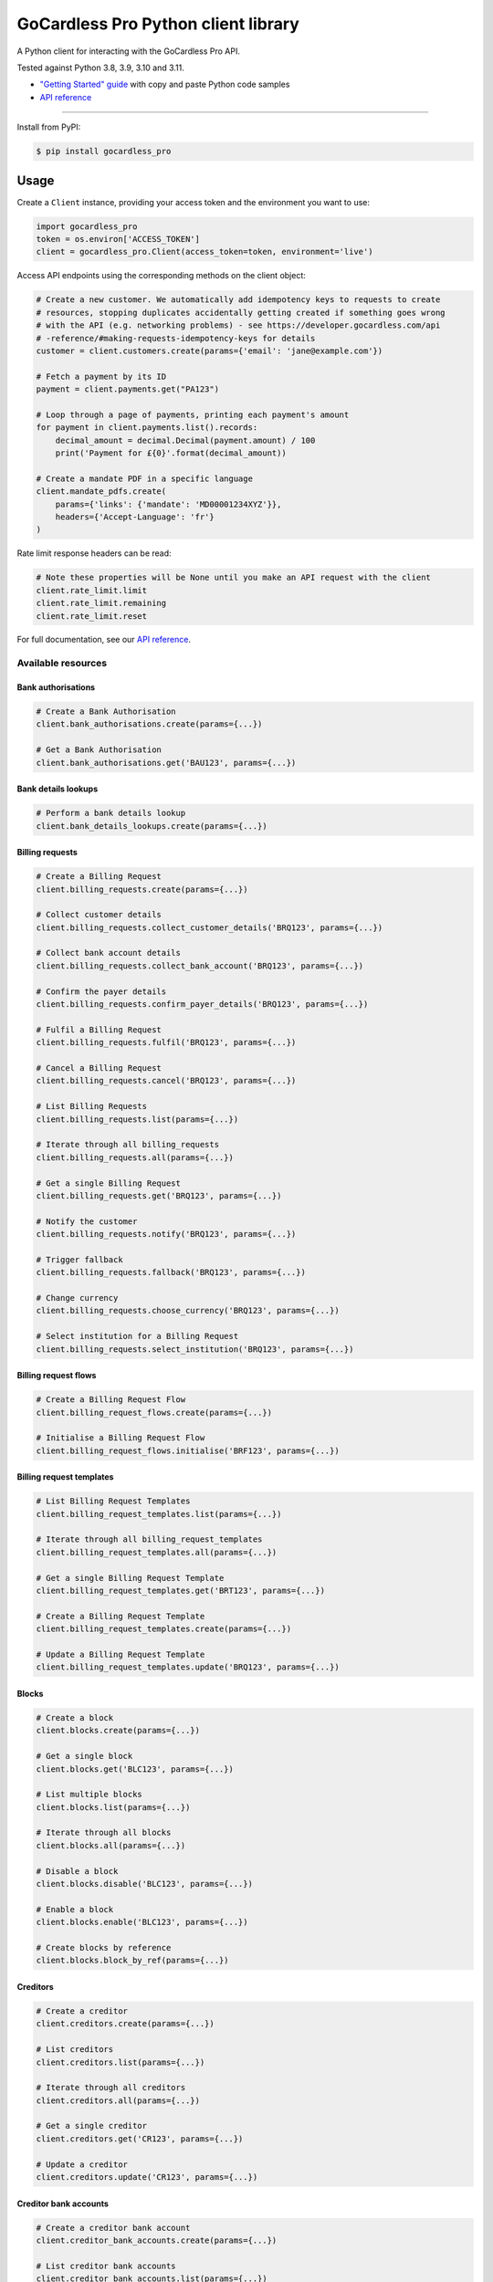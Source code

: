 .. |pypi-badge| image:: https://badge.fury.io/py/gocardless_pro.svg
    :target: https://pypi.python.org/pypi/gocardless_pro

GoCardless Pro Python client library
============================================

A Python client for interacting with the GoCardless Pro API.

|pypi-badge|

Tested against Python 3.8, 3.9, 3.10 and 3.11.

- `"Getting Started" guide <https://developer.gocardless.com/getting-started/api/introduction/?lang=python>`_ with copy and paste Python code samples
- `API reference`_

------------

Install from PyPI:

.. code:: bash

    $ pip install gocardless_pro


Usage
-----

Create a ``Client`` instance, providing your access token and the environment
you want to use:

.. code:: python

    import gocardless_pro
    token = os.environ['ACCESS_TOKEN']
    client = gocardless_pro.Client(access_token=token, environment='live')

Access API endpoints using the corresponding methods on the client object:

.. code:: python

    # Create a new customer. We automatically add idempotency keys to requests to create
    # resources, stopping duplicates accidentally getting created if something goes wrong
    # with the API (e.g. networking problems) - see https://developer.gocardless.com/api
    # -reference/#making-requests-idempotency-keys for details
    customer = client.customers.create(params={'email': 'jane@example.com'})

    # Fetch a payment by its ID
    payment = client.payments.get("PA123")

    # Loop through a page of payments, printing each payment's amount
    for payment in client.payments.list().records:
        decimal_amount = decimal.Decimal(payment.amount) / 100
        print('Payment for £{0}'.format(decimal_amount))

    # Create a mandate PDF in a specific language
    client.mandate_pdfs.create(
        params={'links': {'mandate': 'MD00001234XYZ'}},
        headers={'Accept-Language': 'fr'}
    )

Rate limit response headers can be read:

.. code:: python

    # Note these properties will be None until you make an API request with the client
    client.rate_limit.limit
    client.rate_limit.remaining
    client.rate_limit.reset


For full documentation, see our `API reference`_.

.. _API reference: https://developer.gocardless.com/api-reference


Available resources
```````````````````

Bank authorisations
''''''''''''''''''''''''''''''''''''''''''

.. code:: python

    # Create a Bank Authorisation
    client.bank_authorisations.create(params={...})

    # Get a Bank Authorisation
    client.bank_authorisations.get('BAU123', params={...})

Bank details lookups
''''''''''''''''''''''''''''''''''''''''''

.. code:: python

    # Perform a bank details lookup
    client.bank_details_lookups.create(params={...})

Billing requests
''''''''''''''''''''''''''''''''''''''''''

.. code:: python

    # Create a Billing Request
    client.billing_requests.create(params={...})

    # Collect customer details
    client.billing_requests.collect_customer_details('BRQ123', params={...})

    # Collect bank account details
    client.billing_requests.collect_bank_account('BRQ123', params={...})

    # Confirm the payer details
    client.billing_requests.confirm_payer_details('BRQ123', params={...})

    # Fulfil a Billing Request
    client.billing_requests.fulfil('BRQ123', params={...})

    # Cancel a Billing Request
    client.billing_requests.cancel('BRQ123', params={...})

    # List Billing Requests
    client.billing_requests.list(params={...})

    # Iterate through all billing_requests
    client.billing_requests.all(params={...})

    # Get a single Billing Request
    client.billing_requests.get('BRQ123', params={...})

    # Notify the customer
    client.billing_requests.notify('BRQ123', params={...})

    # Trigger fallback
    client.billing_requests.fallback('BRQ123', params={...})

    # Change currency
    client.billing_requests.choose_currency('BRQ123', params={...})

    # Select institution for a Billing Request
    client.billing_requests.select_institution('BRQ123', params={...})

Billing request flows
''''''''''''''''''''''''''''''''''''''''''

.. code:: python

    # Create a Billing Request Flow
    client.billing_request_flows.create(params={...})

    # Initialise a Billing Request Flow
    client.billing_request_flows.initialise('BRF123', params={...})

Billing request templates
''''''''''''''''''''''''''''''''''''''''''

.. code:: python

    # List Billing Request Templates
    client.billing_request_templates.list(params={...})

    # Iterate through all billing_request_templates
    client.billing_request_templates.all(params={...})

    # Get a single Billing Request Template
    client.billing_request_templates.get('BRT123', params={...})

    # Create a Billing Request Template
    client.billing_request_templates.create(params={...})

    # Update a Billing Request Template
    client.billing_request_templates.update('BRQ123', params={...})

Blocks
''''''''''''''''''''''''''''''''''''''''''

.. code:: python

    # Create a block
    client.blocks.create(params={...})

    # Get a single block
    client.blocks.get('BLC123', params={...})

    # List multiple blocks
    client.blocks.list(params={...})

    # Iterate through all blocks
    client.blocks.all(params={...})

    # Disable a block
    client.blocks.disable('BLC123', params={...})

    # Enable a block
    client.blocks.enable('BLC123', params={...})

    # Create blocks by reference
    client.blocks.block_by_ref(params={...})

Creditors
''''''''''''''''''''''''''''''''''''''''''

.. code:: python

    # Create a creditor
    client.creditors.create(params={...})

    # List creditors
    client.creditors.list(params={...})

    # Iterate through all creditors
    client.creditors.all(params={...})

    # Get a single creditor
    client.creditors.get('CR123', params={...})

    # Update a creditor
    client.creditors.update('CR123', params={...})

Creditor bank accounts
''''''''''''''''''''''''''''''''''''''''''

.. code:: python

    # Create a creditor bank account
    client.creditor_bank_accounts.create(params={...})

    # List creditor bank accounts
    client.creditor_bank_accounts.list(params={...})

    # Iterate through all creditor_bank_accounts
    client.creditor_bank_accounts.all(params={...})

    # Get a single creditor bank account
    client.creditor_bank_accounts.get('BA123', params={...})

    # Disable a creditor bank account
    client.creditor_bank_accounts.disable('BA123', params={...})

Currency exchange rates
''''''''''''''''''''''''''''''''''''''''''

.. code:: python

    # List exchange rates
    client.currency_exchange_rates.list(params={...})

    # Iterate through all currency_exchange_rates
    client.currency_exchange_rates.all(params={...})

Customers
''''''''''''''''''''''''''''''''''''''''''

.. code:: python

    # Create a customer
    client.customers.create(params={...})

    # List customers
    client.customers.list(params={...})

    # Iterate through all customers
    client.customers.all(params={...})

    # Get a single customer
    client.customers.get('CU123', params={...})

    # Update a customer
    client.customers.update('CU123', params={...})

    # Remove a customer
    client.customers.remove('CU123', params={...})

Customer bank accounts
''''''''''''''''''''''''''''''''''''''''''

.. code:: python

    # Create a customer bank account
    client.customer_bank_accounts.create(params={...})

    # List customer bank accounts
    client.customer_bank_accounts.list(params={...})

    # Iterate through all customer_bank_accounts
    client.customer_bank_accounts.all(params={...})

    # Get a single customer bank account
    client.customer_bank_accounts.get('BA123', params={...})

    # Update a customer bank account
    client.customer_bank_accounts.update('BA123', params={...})

    # Disable a customer bank account
    client.customer_bank_accounts.disable('BA123', params={...})

Customer notifications
''''''''''''''''''''''''''''''''''''''''''

.. code:: python

    # Handle a notification
    client.customer_notifications.handle('PCN123', params={...})

Events
''''''''''''''''''''''''''''''''''''''''''

.. code:: python

    # List events
    client.events.list(params={...})

    # Iterate through all events
    client.events.all(params={...})

    # Get a single event
    client.events.get('EV123', params={...})

Exports
''''''''''''''''''''''''''''''''''''''''''

.. code:: python

    # Get a single export
    client.exports.get('EX123', params={...})

    # List exports
    client.exports.list(params={...})

    # Iterate through all exports
    client.exports.all(params={...})

Instalment schedules
''''''''''''''''''''''''''''''''''''''''''

.. code:: python

    # Create (with dates)
    client.instalment_schedules.create_with_dates(params={...})

    # Create (with schedule)
    client.instalment_schedules.create_with_schedule(params={...})

    # List instalment schedules
    client.instalment_schedules.list(params={...})

    # Iterate through all instalment_schedules
    client.instalment_schedules.all(params={...})

    # Get a single instalment schedule
    client.instalment_schedules.get('IS123', params={...})

    # Update an instalment schedule
    client.instalment_schedules.update('IS123', params={...})

    # Cancel an instalment schedule
    client.instalment_schedules.cancel('IS123', params={...})

Institutions
''''''''''''''''''''''''''''''''''''''''''

.. code:: python

    # List Institutions
    client.institutions.list(params={...})

    # Iterate through all institutions
    client.institutions.all(params={...})

    # List institutions for Billing Request
    client.institutions.list_for_billing_request('BRQ123', params={...})

Logos
''''''''''''''''''''''''''''''''''''''''''

.. code:: python

    # Create a logo associated with a creditor
    client.logos.create_for_creditor(params={...})

Mandates
''''''''''''''''''''''''''''''''''''''''''

.. code:: python

    # Create a mandate
    client.mandates.create(params={...})

    # List mandates
    client.mandates.list(params={...})

    # Iterate through all mandates
    client.mandates.all(params={...})

    # Get a single mandate
    client.mandates.get('MD123', params={...})

    # Update a mandate
    client.mandates.update('MD123', params={...})

    # Cancel a mandate
    client.mandates.cancel('MD123', params={...})

    # Reinstate a mandate
    client.mandates.reinstate('MD123', params={...})

Mandate imports
''''''''''''''''''''''''''''''''''''''''''

.. code:: python

    # Create a new mandate import
    client.mandate_imports.create(params={...})

    # Get a mandate import
    client.mandate_imports.get('IM000010790WX1', params={...})

    # Submit a mandate import
    client.mandate_imports.submit('IM000010790WX1', params={...})

    # Cancel a mandate import
    client.mandate_imports.cancel('IM000010790WX1', params={...})

Mandate import entries
''''''''''''''''''''''''''''''''''''''''''

.. code:: python

    # Add a mandate import entry
    client.mandate_import_entries.create(params={...})

    # List all mandate import entries
    client.mandate_import_entries.list(params={...})

    # Iterate through all mandate_import_entries
    client.mandate_import_entries.all(params={...})

Mandate pdfs
''''''''''''''''''''''''''''''''''''''''''

.. code:: python

    # Create a mandate PDF
    client.mandate_pdfs.create(params={...})

Negative balance limits
''''''''''''''''''''''''''''''''''''''''''

.. code:: python

    # List negative balance limits
    client.negative_balance_limits.list(params={...})

    # Iterate through all negative_balance_limits
    client.negative_balance_limits.all(params={...})

    # Create a negative balance limit
    client.negative_balance_limits.create(params={...})

Payer authorisations
''''''''''''''''''''''''''''''''''''''''''

.. code:: python

    # Get a single Payer Authorisation
    client.payer_authorisations.get('PA123', params={...})

    # Create a Payer Authorisation
    client.payer_authorisations.create(params={...})

    # Update a Payer Authorisation
    client.payer_authorisations.update('PA123', params={...})

    # Submit a Payer Authorisation
    client.payer_authorisations.submit('PA123', params={...})

    # Confirm a Payer Authorisation
    client.payer_authorisations.confirm('PA123', params={...})

Payer themes
''''''''''''''''''''''''''''''''''''''''''

.. code:: python

    # Create a payer theme associated with a creditor
    client.payer_themes.create_for_creditor(params={...})

Payments
''''''''''''''''''''''''''''''''''''''''''

.. code:: python

    # Create a payment
    client.payments.create(params={...})

    # List payments
    client.payments.list(params={...})

    # Iterate through all payments
    client.payments.all(params={...})

    # Get a single payment
    client.payments.get('PM123', params={...})

    # Update a payment
    client.payments.update('PM123', params={...})

    # Cancel a payment
    client.payments.cancel('PM123', params={...})

    # Retry a payment
    client.payments.retry('PM123', params={...})

Payouts
''''''''''''''''''''''''''''''''''''''''''

.. code:: python

    # List payouts
    client.payouts.list(params={...})

    # Iterate through all payouts
    client.payouts.all(params={...})

    # Get a single payout
    client.payouts.get('PO123', params={...})

    # Update a payout
    client.payouts.update('PO123', params={...})

Payout items
''''''''''''''''''''''''''''''''''''''''''

.. code:: python

    # Get all payout items in a single payout
    client.payout_items.list(params={...})

    # Iterate through all payout_items
    client.payout_items.all(params={...})

Redirect flows
''''''''''''''''''''''''''''''''''''''''''

.. code:: python

    # Create a redirect flow
    client.redirect_flows.create(params={...})

    # Get a single redirect flow
    client.redirect_flows.get('RE123456', params={...})

    # Complete a redirect flow
    client.redirect_flows.complete('RE123456', params={...})

Refunds
''''''''''''''''''''''''''''''''''''''''''

.. code:: python

    # Create a refund
    client.refunds.create(params={...})

    # List refunds
    client.refunds.list(params={...})

    # Iterate through all refunds
    client.refunds.all(params={...})

    # Get a single refund
    client.refunds.get('RF123', params={...})

    # Update a refund
    client.refunds.update('RF123', params={...})

Scenario simulators
''''''''''''''''''''''''''''''''''''''''''

.. code:: python

    # Simulate a scenario
    client.scenario_simulators.run('payment_failed', params={...})

Schemeentifiers
''''''''''''''''''''''''''''''''''''''''''

.. code:: python

    # Create a scheme identifier
    client.scheme_identifiers.create(params={...})

    # List scheme identifiers
    client.scheme_identifiers.list(params={...})

    # Iterate through all scheme_identifiers
    client.scheme_identifiers.all(params={...})

    # Get a single scheme identifier
    client.scheme_identifiers.get('SU123', params={...})

Subscriptions
''''''''''''''''''''''''''''''''''''''''''

.. code:: python

    # Create a subscription
    client.subscriptions.create(params={...})

    # List subscriptions
    client.subscriptions.list(params={...})

    # Iterate through all subscriptions
    client.subscriptions.all(params={...})

    # Get a single subscription
    client.subscriptions.get('SB123', params={...})

    # Update a subscription
    client.subscriptions.update('SB123', params={...})

    # Pause a subscription
    client.subscriptions.pause('SB123', params={...})

    # Resume a subscription
    client.subscriptions.resume('SB123', params={...})

    # Cancel a subscription
    client.subscriptions.cancel('SB123', params={...})

Tax rates
''''''''''''''''''''''''''''''''''''''''''

.. code:: python

    # List tax rates
    client.tax_rates.list(params={...})

    # Iterate through all tax_rates
    client.tax_rates.all(params={...})

    # Get a single tax rate
    client.tax_rates.get('GB_VAT_1', params={...})

Transferred mandates
''''''''''''''''''''''''''''''''''''''''''

.. code:: python

    # Get updated customer bank details
    client.transferred_mandates.transferred_mandates('MD123', params={...})

Verification details
''''''''''''''''''''''''''''''''''''''''''

.. code:: python

    # Create a verification detail
    client.verification_details.create(params={...})

    # List verification details
    client.verification_details.list(params={...})

    # Iterate through all verification_details
    client.verification_details.all(params={...})

Webhooks
''''''''''''''''''''''''''''''''''''''''''

.. code:: python

    # List webhooks
    client.webhooks.list(params={...})

    # Iterate through all webhooks
    client.webhooks.all(params={...})

    # Get a single webhook
    client.webhooks.get('WB123', params={...})

    # Retry a webhook
    client.webhooks.retry('WB123', params={...})



Running tests
-------------

First, install the development dependencies:

.. code:: bash

    $ pip install -r requirements-dev.txt

To run the test suite against the current Python version, run ``pytest``.

To run the test suite against multiple Python versions, run ``tox``.

If you don't have all versions of Python installed, you can run the tests in
a Docker container by running ``make``.
